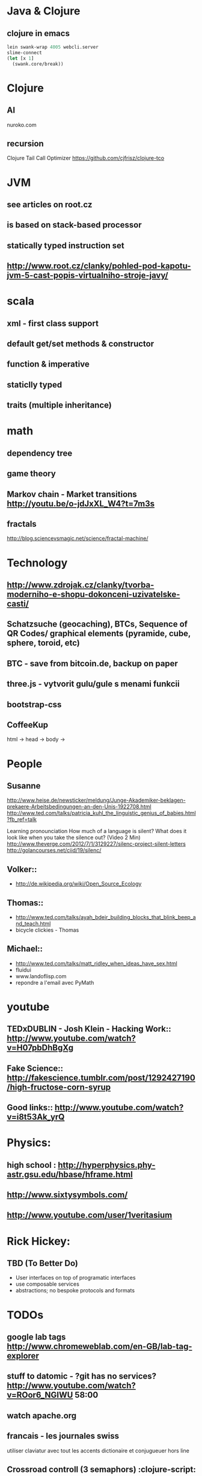 * Java & Clojure
** clojure in emacs
#+BEGIN_SRC clojure
lein swank-wrap 4005 webcli.server
slime-connect
(let [x 1]
  (swank.core/break))
#+END_SRC

* Clojure
** AI
   nuroko.com
** recursion
   Clojure Tail Call Optimizer https://github.com/cjfrisz/clojure-tco

* JVM
** see articles on root.cz
** is based on stack-based processor
** statically typed instruction set
** http://www.root.cz/clanky/pohled-pod-kapotu-jvm-5-cast-popis-virtualniho-stroje-javy/

* scala
** xml - first class support
** default get/set methods & constructor
** function & imperative
** staticlly typed
** traits (multiple inheritance)



* math
** dependency tree
** game theory
** Markov chain - Market transitions http://youtu.be/o-jdJxXL_W4?t=7m3s
** fractals
   http://blog.sciencevsmagic.net/science/fractal-machine/


* Technology
** http://www.zdrojak.cz/clanky/tvorba-moderniho-e-shopu-dokonceni-uzivatelske-casti/
** Schatzsuche (geocaching), BTCs, Sequence of QR Codes/ graphical elements (pyramide, cube, sphere, toroid, etc)
** BTC - save from bitcoin.de, backup on paper
** three.js -  vytvorit gulu/gule s menami funkcii
** bootstrap-css
** CoffeeKup
   html ->
     head ->
       body ->



* People
** Susanne
   http://www.heise.de/newsticker/meldung/Junge-Akademiker-beklagen-prekaere-Arbeitsbedingungen-an-den-Unis-1922708.html
   http://www.ted.com/talks/patricia_kuhl_the_linguistic_genius_of_babies.html?fb_ref=talk

   Learning pronounciation
   How much of a language is silent? What does it look like when you take the silence out? (Video 2 Min)
   http://www.theverge.com/2012/7/1/3129227/silenc-project-silent-letters
   http://golancourses.net/ciid/19/silenc/

** Volker::
  - http://de.wikipedia.org/wiki/Open_Source_Ecology

** Thomas::
  - http://www.ted.com/talks/ayah_bdeir_building_blocks_that_blink_beep_and_teach.html
  - bicycle clickies - Thomas

** Michael::
  - http://www.ted.com/talks/matt_ridley_when_ideas_have_sex.html
  - fluidui
  - www.landoflisp.com
  - repondre a l'email avec PyMath

* youtube
** TEDxDUBLIN - Josh Klein - Hacking Work:: http://www.youtube.com/watch?v=H07pbDhBgXg
** Fake Science:: http://fakescience.tumblr.com/post/1292427190/high-fructose-corn-syrup
** Good links:: http://www.youtube.com/watch?v=i8t53Ak_yrQ



* Physics:
** high school : http://hyperphysics.phy-astr.gsu.edu/hbase/hframe.html
** http://www.sixtysymbols.com/
** http://www.youtube.com/user/1veritasium

* Rick Hickey:
** TBD (To Better Do)
  - User interfaces on top of programatic interfaces
  - use composable services
  - abstractions; no bespoke protocols and formats

* TODOs
** google lab tags http://www.chromeweblab.com/en-GB/lab-tag-explorer
** stuff to datomic - ?git has no services? http://www.youtube.com/watch?v=ROor6_NGIWU 58:00
** watch apache.org
** francais - les journales swiss
   utiliser claviatur avec tout les accents
   dictionaire et conjugueuer hors line

** Crossroad controll (3 semaphors)                                                      :clojure-script:







* Editors
** emacs
 -- Variable: evil-flash-delay
     The number of seconds to flash search matches when pressing `n'
     and `N'.

*** email: inbox too big
*** folding
*** look at:
    org-mode: Kurt Schwer - RT 3 - emacs part 3 - org-mode and babel
    emacsrocks
    TRAMP (Transparent Remote Access, Multiple Protocols)
    key-chord, key-combo
    litable
    paredit
    ace-jump-mode, ace-jump-buffer
*** orgmode:
    what is: David Allen's GTD system
    cheatsheet as orgmode document
    formating with **/-/* etc.

** This is a headline
    Still outside the drawer
    :DRAWERNAME:
    This is inside the drawer.
    :END:
    After the drawer.
:ABC:
stuff
:END:

*** magit: username, password


** Pohnojit kvety
** Create experience dbase
** android app:: picture comparision
** put together:: chess ** languages ** ...
** problemy tazke pre comp, lahke pre cloveka (arimaa, etc.)
** check changes in vundle <2013-02-28 Do>

** java: how to read "instance of" (see the notes from training)

** M-1 3 C-n - scroll down 13 lines
** macros

* time bank

* sync files across computers:
** sugar sync, dropbox, ubuntu one (problem with .git)

* http://www.sme.sk/c/6414188/oprav-mi-bicykel-a-ja-ta-naucim-tancovat.html

* Peter Norvig / Stuart Russell: Artificial Intelligence: A Modern Approach

* dokaz identity bez udania mena

* org mode - tagging                            :org:

| col1    | col2          |
|---------+---------------|
| content | other content |
|         |               |

#+BEGIN_SRC sh :exports both
echo "Hello World" # C-c - evaluate code
#+END_SRC

#+RESULTS:
: Hello World


#+BEGIN_SRC python
return "Hello from python"
#+END_SRC

#+RESULTS:
: Hello from python

#+BEGIN_SRC clojure
(defproject my-project "0.1.0"
  :description "My great Clojure project"
  :dependencies [[org.clojure/clojure "1.1.0-alpha-SNAPSHOT"]
         [org.clojure/clojure-contrib "1.0-SNAPSHOT"]]
  :dev-dependencies [[leiningen/lein-swank "1.0.0-SNAPSHOT"]])

(println "Hello from clojure")
#+END_SRC

#+RESULTS:
: Hello from python

** compare 2 bitmaps
#+BEGIN_SRC
// http://stackoverflow.com/questions/10487152/comparing-two-images-for-motion-detecting-purposes
private int returnCountOfDifferentPixels(String pic1, String pic2) {
        Bitmap i1 = loadBitmap(pic1);
        Bitmap i2 = loadBitmap(pic2);

        int count=0;
        for (int y = 0; y < i1.getHeight(); ++y)
               for (int x = 0; x < i1.getWidth(); ++x)
                    if (i1.getPixel(x, y) != i2.getPixel(x, y)) {
                        count++;
                    }
        return count;
    }
#+END_SRC

* clojuredocs - graficka reprezentacia prikladov

* /usr/bin/fish:
  findFile - ecrire un alias pour un lettre
  'l *txt*' ne marche pas

* claviatur: utilisation du ibus versus xfce indicateur
